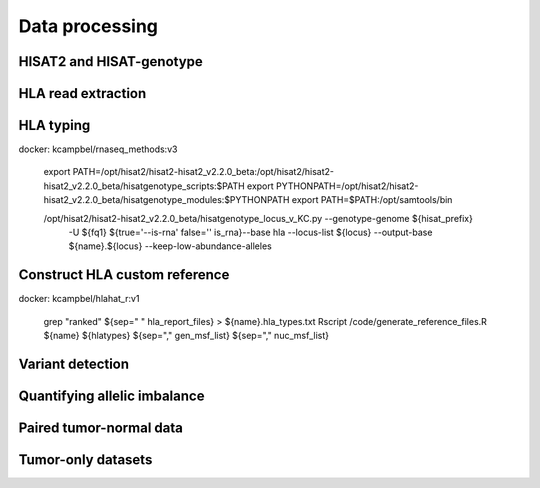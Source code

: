 Data processing
============


HISAT2 and HISAT-genotype
--------------

HLA read extraction
--------------

.. code-block:: bash
    export PATH=/opt/hisat2/hisat2-hisat2_v2.2.0_beta:/opt/hisat2/hisat2-hisat2_v2.2.0_beta/hisatgenotype_scripts:$PATH
    export PYTHONPATH=/opt/hisat2/hisat2-hisat2_v2.2.0_beta/hisatgenotype_modules:$PYTHONPATH
    export PATH=$PATH:/opt/samtools/bin

    /opt/hisat2/hisat2-hisat2_v2.2.0_beta/hisatgenotype_extract_reads_v_KC.py --base ${hisat_prefix} \
      -1 ${fq1} -2 ${fq2} ${true='--is-rna' false='' is_rna}\
      --database-list hla


HLA typing
--------------

docker: kcampbel/rnaseq_methods:v3

    export PATH=/opt/hisat2/hisat2-hisat2_v2.2.0_beta:/opt/hisat2/hisat2-hisat2_v2.2.0_beta/hisatgenotype_scripts:$PATH
    export PYTHONPATH=/opt/hisat2/hisat2-hisat2_v2.2.0_beta/hisatgenotype_modules:$PYTHONPATH
    export PATH=$PATH:/opt/samtools/bin

    /opt/hisat2/hisat2-hisat2_v2.2.0_beta/hisatgenotype_locus_v_KC.py --genotype-genome ${hisat_prefix} \
      -U ${fq1} ${true='--is-rna' false='' is_rna}\
      --base hla --locus-list ${locus} --output-base ${name}.${locus} --keep-low-abundance-alleles

Construct HLA custom reference
--------------

docker: kcampbel/hlahat_r:v1

    grep "ranked" ${sep=" " hla_report_files} > ${name}.hla_types.txt
    Rscript /code/generate_reference_files.R ${name} ${hlatypes} ${sep="," gen_msf_list} ${sep="," nuc_msf_list}

Variant detection
--------------


Quantifying allelic imbalance
--------------


Paired tumor-normal data
--------------


Tumor-only datasets
--------------
